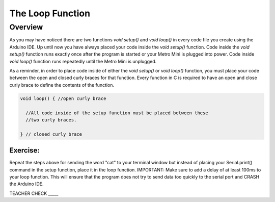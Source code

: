The Loop Function
=================

Overview
---------
As you may have noticed there are two functions *void setup()* and *void loop()* in every code file you create using the Arduino IDE. Up until now you have always placed your code inside the *void setup()* function. Code inside the *void setup()* function runs exactly once after the program is started or your Metro Mini is plugged into power. Code inside *void loop()* function runs repeatedly until the Metro Mini is unplugged. 

As a reminder, in order to place code inside of either the *void setup()* or *void loop()* function, you must place your code between the open and closed curly braces for that function. Every function in C is required to have an open and close curly brace to define the contents of the function.

.. code-block:: c

   void loop() { //open curly brace

     //All code inside of the setup function must be placed between these
     //two curly braces.

   } // closed curly brace


Exercise:
~~~~~~~~~

Repeat the steps above for sending the word "cat" to your terminal window
but instead of placing your Serial.print() command in the setup function, 
place it in the loop function. IMPORTANT: Make sure to add a delay of at 
least 100ms to your loop function. This will ensure that the program does 
not try to send data too quickly to the serial port and CRASH
the Arduino IDE.

TEACHER CHECK \_\_\_\_\_



